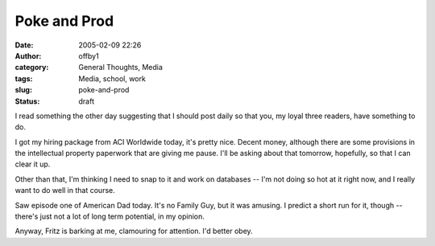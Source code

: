 Poke and Prod
#############
:date: 2005-02-09 22:26
:author: offby1
:category: General Thoughts, Media
:tags: Media, school, work
:slug: poke-and-prod
:status: draft

I read something the other day suggesting that I should post daily so
that you, my loyal three readers, have something to do.

I got my hiring package from ACI Worldwide today, it's pretty nice.
Decent money, although there are some provisions in the intellectual
property paperwork that are giving me pause. I'll be asking about that
tomorrow, hopefully, so that I can clear it up.

Other than that, I'm thinking I need to snap to it and work on databases
-- I'm not doing so hot at it right now, and I really want to do well in
that course.

Saw episode one of American Dad today. It's no Family Guy, but it was
amusing. I predict a short run for it, though -- there's just not a lot
of long term potential, in my opinion.

Anyway, Fritz is barking at me, clamouring for attention. I'd better
obey.
